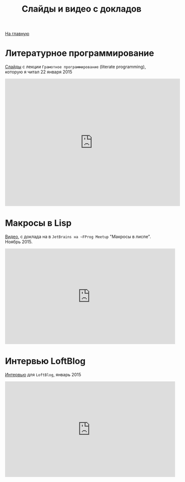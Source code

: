 #+STARTUP: showall indent hidestars
#+HTML_HEAD: <!-- -*- mode: org; fill-column: 87 -*-  -->

#+HTML_DOCTYPE: <!DOCTYPE html>
#+HTML_HEAD: <link href="/css/style.css" rel="stylesheet" type="text/css" />

#+OPTIONS: toc:nil num:nil h:4 html-postamble:nil html-preamble:t tex:t f:t

#+TOC: headlines 3

#+HTML: <div class="outline-2" id="meta"><a href="/">На главную</a></div>

#+TITLE: Слайды и видео с докладов

* Литературное программирование

[[http://slides.com/rigidusrigidus/deck#/"][Слайды]] с лекции ~Грамотное программирование~ (literate programming),
которую я читал 22 января 2015

#+HTML: <iframe src="http://slides.com/rigidusrigidus/deck/embed" width="576" height="420" scrolling="no" frameborder="0" webkitallowfullscreen mozallowfullscreen allowfullscreen></iframe>

* Макросы в Lisp

[[https://www.youtube.com/watch?v=i1lD2J7qLLM"][Видео]], с доклада на в ~JetBrains на ~FProg Meetup~ "Макросы в
лиспе". Ноябрь 2015.

#+HTML: <iframe width="560" height="315" src="https://www.youtube.com/embed/i1lD2J7qLLM" frameborder="0" allowfullscreen></iframe>

* Интервью LoftBlog

[[https://www.youtube.com/watch?v=xqr0JuZplp4][Интервью]] для ~LoftBlog~, январь 2015

#+HTML: <iframe width="560" height="315" src="https://www.youtube.com/embed/xqr0JuZplp4" frameborder="0" allowfullscreen></iframe>
